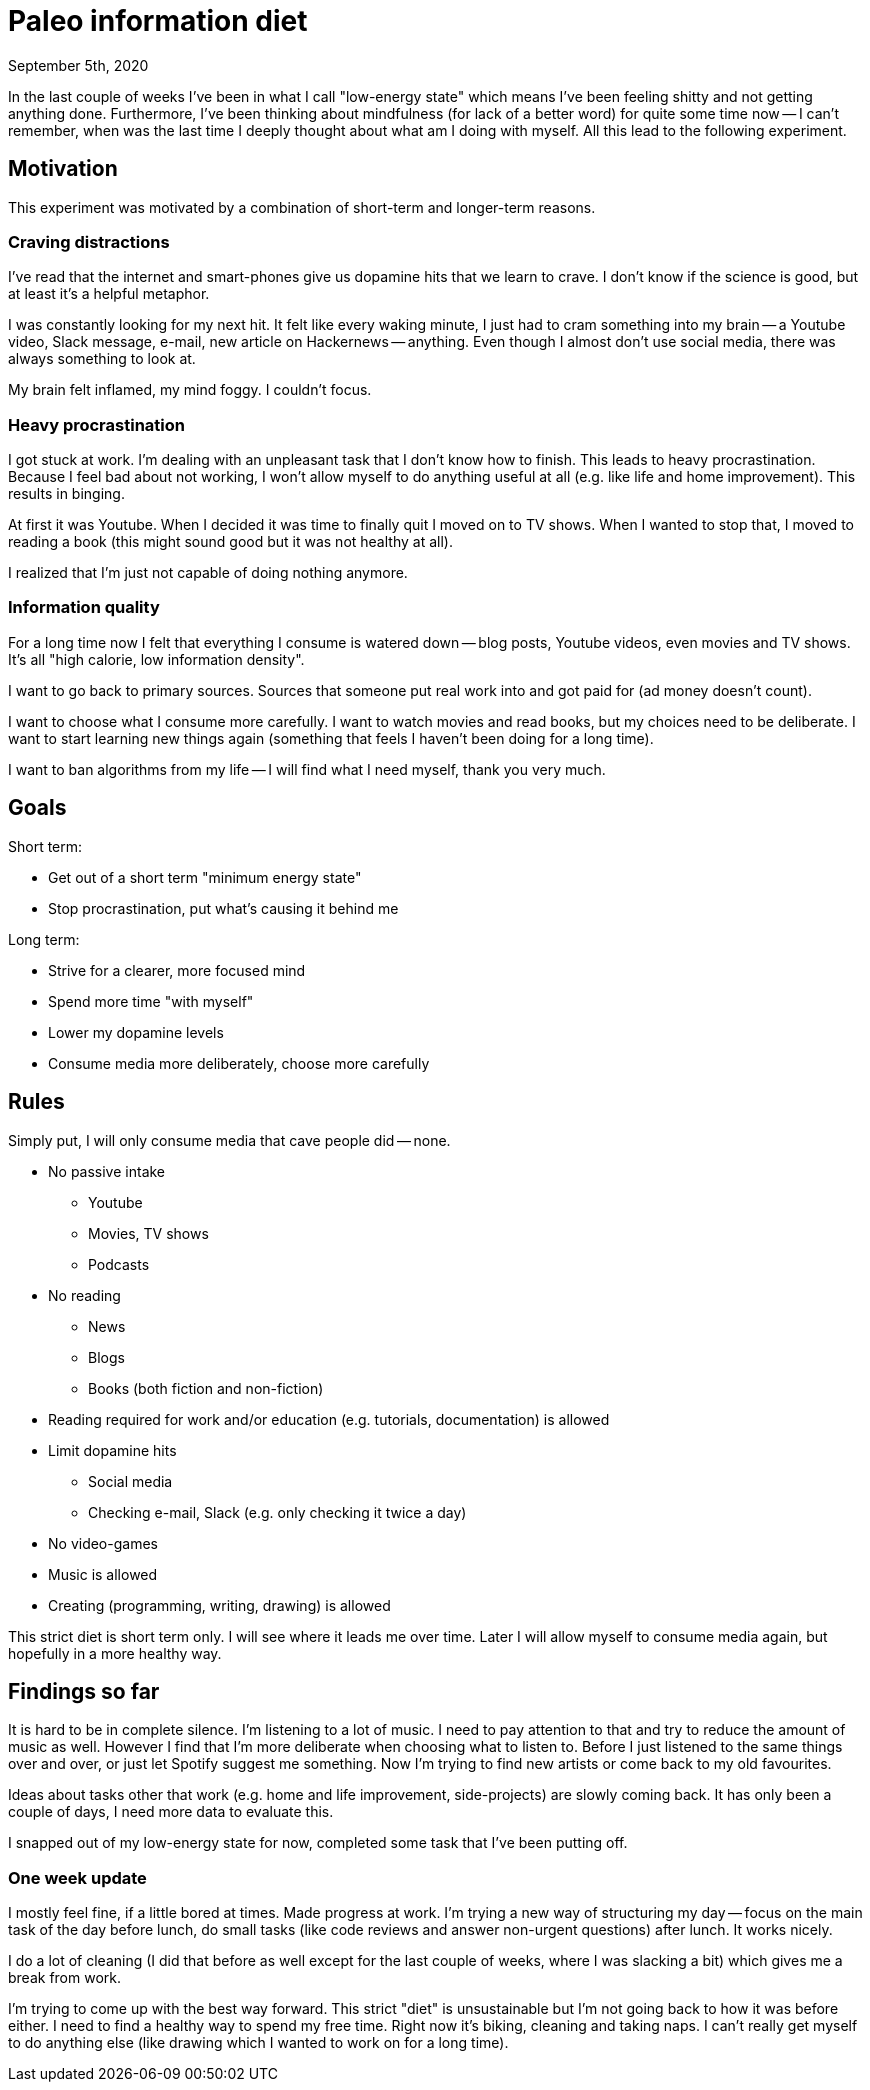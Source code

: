 = Paleo information diet
September 5th, 2020
:description: How I decided to improve my information diet
:keywords: information media diet paleo

In the last couple of weeks I've been in what I call "low-energy state" which
means I've been feeling shitty and not getting anything done. Furthermore, I've
been thinking about mindfulness (for lack of a better word) for quite some time
now -- I can't remember, when was the last time I deeply thought about what am I
doing with myself. All this lead to the following experiment.

== Motivation
This experiment was motivated by a combination of short-term and longer-term
reasons.

=== Craving distractions
I've read that the internet and smart-phones give us dopamine hits that we learn to
crave. I don't know if the science is good, but at least it's a helpful
metaphor.

I was constantly looking for my next hit. It felt like every waking minute, I
just had to cram something into my brain -- a Youtube video, Slack message,
e-mail, new article on Hackernews -- anything. Even though I almost don't use
social media, there was always something to look at.

My brain felt inflamed, my mind foggy. I couldn't focus.

=== Heavy procrastination
I got stuck at work. I'm dealing with an unpleasant task that I don't know how
to finish. This leads to heavy procrastination. Because I feel bad about not
working, I won't allow myself to do anything useful at all (e.g. like life and
home improvement). This results in binging.

At first it was Youtube. When I decided it was time to finally quit I moved on
to TV shows. When I wanted to stop that, I moved to reading a book (this might
sound good but it was not healthy at all).

I realized that I'm just not capable of doing nothing anymore.

=== Information quality
For a long time now I felt that everything I consume is watered down -- blog
posts, Youtube videos, even movies and TV shows. It's all "high calorie, low
information density".

I want to go back to primary sources. Sources that someone put real work into
and got paid for (ad money doesn't count).

I want to choose what I consume more carefully. I want to watch movies and read
books, but my choices need to be deliberate. I want to start learning new things
again (something that feels I haven't been doing for a long time).

I want to ban algorithms from my life -- I will find what I need myself, thank
you very much.


== Goals

Short term:

- Get out of a short term "minimum energy state"
- Stop procrastination, put what's causing it behind me

Long term:

- Strive for a clearer, more focused mind
- Spend more time "with myself"
- Lower my dopamine levels
- Consume media more deliberately, choose more carefully


== Rules
Simply put, I will only consume media that cave people did -- none.

- No passive intake
	** Youtube
	** Movies, TV shows
	** Podcasts
- No reading
	** News
	** Blogs
	** Books (both fiction and non-fiction)
- Reading required for work and/or education (e.g. tutorials, documentation) is
allowed
- Limit dopamine hits
	** Social media
	** Checking e-mail, Slack (e.g. only checking it twice a day)
- No video-games
- Music is allowed
- Creating (programming, writing, drawing) is allowed

This strict diet is short term only. I will see where it leads me over time.
Later I will allow myself to consume media again, but hopefully in a more
healthy way.


== Findings so far
It is hard to be in complete silence. I'm listening to a lot of music. I need to
pay attention to that and try to reduce the amount of music as well. However I
find that I'm more deliberate when choosing what to listen to. Before I just
listened to the same things over and over, or just let Spotify suggest me
something. Now I'm trying to find new artists or come back to my old favourites.

Ideas about tasks other that work (e.g. home and life improvement,
side-projects) are slowly coming back. It has only been a couple of days, I need
more data to evaluate this.

I snapped out of my low-energy state for now, completed some task that I've been
putting off.

=== One week update
I mostly feel fine, if a little bored at times. Made progress at work. I'm
trying a new way of structuring my day -- focus on the main task of the day
before lunch, do small tasks (like code reviews and answer non-urgent questions)
after lunch. It works nicely.

I do a lot of cleaning (I did that before as well except for the last couple of
weeks, where I was slacking a bit) which gives me a break from work.

I'm trying to come up with the best way forward. This strict "diet" is
unsustainable but I'm not going back to how it was before either. I need to find
a healthy way to spend my free time. Right now it's biking, cleaning and taking
naps. I can't really get myself to do anything else (like drawing which I wanted
to work on for a long time).
